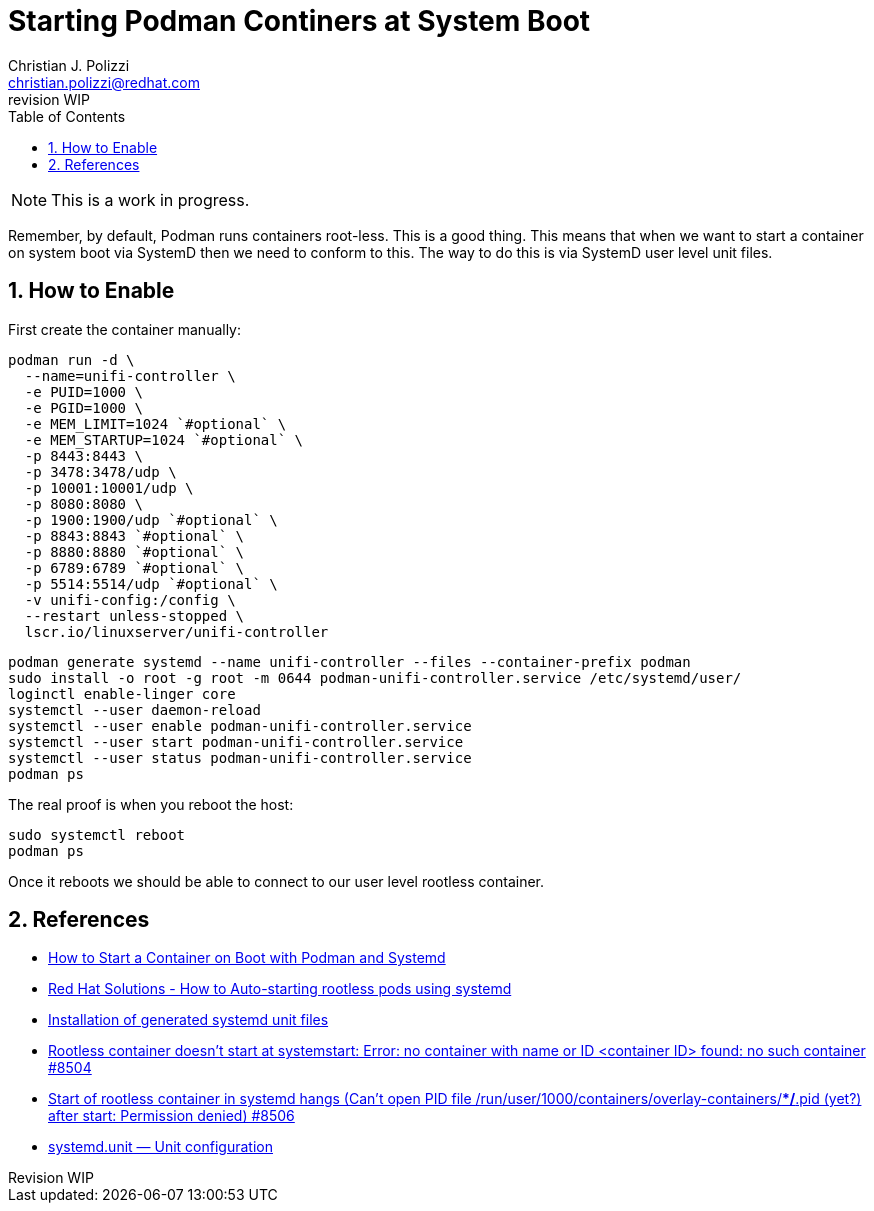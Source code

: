 {title}
=======
:doctype: article
:title: Starting Podman Continers at System Boot
:author: Christian J. Polizzi
:email: christian.polizzi@redhat.com
:last-update-label: Last updated: 
:version-label: Revision
:revnumber: WIP
:docinfo: shared
:data-uri:
:toc: left
:toclevels: 4
:sectanchors:
:sectnums:
:chapter-label:
:listing-caption: Listing
:icons: font
:source-highlighter: rouge
:stylesheet: style.css
:stylesdir: styles

ifdef::env-github[]
:tip-caption: :bulb:
:note-caption: :information_source:
:important-caption: :heavy_exclamation_mark:
:caution-caption: :fire:
:warning-caption: :warning:
endif::[]

toc::[]

[NOTE]
====
This is a work in progress.
====

Remember, by default, Podman runs containers root-less. This is a good thing. This means that when we want to start a
container on system boot via SystemD then we need to conform to this. The way to do this is via SystemD user level unit
files.


== How to Enable

First create the container manually:
[source,bash]
----
podman run -d \
  --name=unifi-controller \
  -e PUID=1000 \
  -e PGID=1000 \
  -e MEM_LIMIT=1024 `#optional` \
  -e MEM_STARTUP=1024 `#optional` \
  -p 8443:8443 \
  -p 3478:3478/udp \
  -p 10001:10001/udp \
  -p 8080:8080 \
  -p 1900:1900/udp `#optional` \
  -p 8843:8843 `#optional` \
  -p 8880:8880 `#optional` \
  -p 6789:6789 `#optional` \
  -p 5514:5514/udp `#optional` \
  -v unifi-config:/config \
  --restart unless-stopped \
  lscr.io/linuxserver/unifi-controller
----


[source,bash]
----
podman generate systemd --name unifi-controller --files --container-prefix podman
sudo install -o root -g root -m 0644 podman-unifi-controller.service /etc/systemd/user/
loginctl enable-linger core
systemctl --user daemon-reload
systemctl --user enable podman-unifi-controller.service
systemctl --user start podman-unifi-controller.service
systemctl --user status podman-unifi-controller.service
podman ps
----


The real proof is when you reboot the host:
[source,bash]
----
sudo systemctl reboot
podman ps
----


Once it reboots we should be able to connect to our user level rootless container.


== References

* https://www.tutorialworks.com/podman-systemd/[
How to Start a Container on Boot with Podman and Systemd]
* https://access.redhat.com/discussions/5733161[
Red Hat Solutions - How to Auto-starting rootless pods using systemd]
* https://github.com/containers/podman/blob/main/docs/source/markdown/podman-generate-systemd.1.md#installation-of-generated-systemd-unit-files[
Installation of generated systemd unit files]
* https://github.com/containers/podman/issues/8504[
Rootless container doesn't start at systemstart: Error: no container with name or ID <container ID>
found: no such container #8504]
* https://github.com/containers/podman/issues/8506[
Start of rootless container in systemd hangs (Can't open PID file /run/user/1000/containers/overlay-containers/**/*.pid
(yet?) after start: Permission denied) #8506]
* https://www.freedesktop.org/software/systemd/man/systemd.unit.html[
systemd.unit — Unit configuration]
